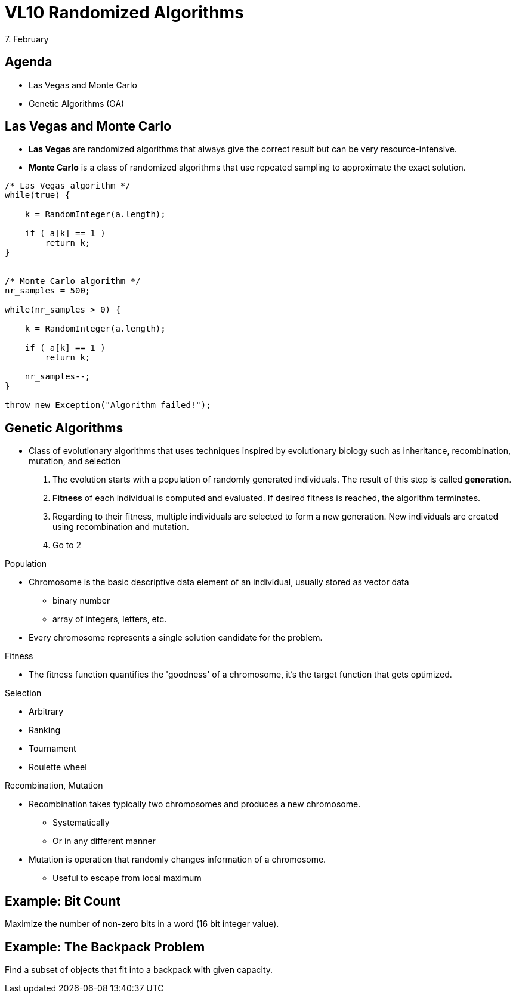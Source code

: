 = VL10 Randomized Algorithms
7. February


== Agenda

- Las Vegas and Monte Carlo
- Genetic Algorithms (GA)


== Las Vegas and Monte Carlo

- *Las Vegas* are randomized algorithms that always give the correct result but
  can be very resource-intensive.

- *Monte Carlo* is a class of randomized algorithms that use repeated sampling to
  approximate the exact solution.


[source,c]
----
/* Las Vegas algorithm */
while(true) {

    k = RandomInteger(a.length);

    if ( a[k] == 1 )
        return k;
}


/* Monte Carlo algorithm */
nr_samples = 500;

while(nr_samples > 0) {

    k = RandomInteger(a.length);

    if ( a[k] == 1 )
        return k;

    nr_samples--;
}

throw new Exception("Algorithm failed!");
----


== Genetic Algorithms

- Class of evolutionary algorithms that uses techniques inspired by evolutionary
  biology such as inheritance, recombination, mutation, and selection

. The evolution starts with a population of randomly generated individuals.
The result of this step is called *generation*.

. *Fitness* of each individual is computed and evaluated. If desired fitness is
reached, the algorithm terminates.

. Regarding to their fitness, multiple individuals are selected to form a new
generation. New individuals are created using recombination and mutation.

. Go to 2


.Population 

- Chromosome is the basic descriptive data element of an individual, usually
  stored as vector data
  * binary number
  * array of integers, letters, etc.

- Every chromosome represents a single solution candidate for the problem.


.Fitness

- The fitness function quantifies the 'goodness' of a chromosome, it's the
  target function that gets optimized.


.Selection

- Arbitrary
- Ranking
- Tournament
- Roulette wheel


.Recombination, Mutation

- Recombination takes typically two chromosomes and produces a new chromosome.
  * Systematically
  * Or in any different manner

- Mutation is operation that randomly changes information of a chromosome.
  * Useful to escape from local maximum


== Example: Bit Count

Maximize the number of non-zero bits in a word (16 bit integer value).



== Example: The Backpack Problem

Find a subset of objects that fit into a backpack with given capacity.




